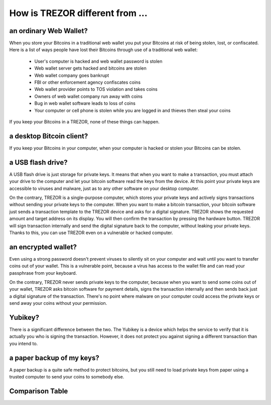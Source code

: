 How is TREZOR different from ...
================================


an ordinary Web Wallet?
-----------------------

When you store your Bitcoins in a traditional web wallet you put your Bitcoins at risk of being stolen, lost, or confiscated.  Here is a list of ways people have lost their Bitcoins through use of a traditional web wallet:

 - User's computer is hacked and web wallet password is stolen

 - Web wallet server gets hacked and bitcoins are stolen

 - Web wallet company goes bankrupt

 - FBI or other enforcement agency confiscates coins

 - Web wallet provider points to TOS violation and takes coins

 - Owners of web wallet company run away with coins

 - Bug in web wallet software leads to loss of coins

 - Your computer or cell phone is stolen while you are logged in and thieves then steal your coins

If you keep your Bitcoins in a TREZOR, none of these things can happen.

a desktop Bitcoin client?
-------------------------

If you keep your Bitcoins in your computer, when your computer is hacked or stolen your Bitcoins can be stolen.

a USB flash drive?
------------------

A USB flash drive is just storage for private keys. It means that when you want to make a transaction, you must attach your drive to the computer and let your bitcoin software read the keys from the device. At this point your private keys are accessible to viruses and malware, just as to any other software on your desktop computer.

On the contrary, TREZOR is a single-purpose computer, which stores your private keys and actively signs transactions without sending your private keys to the computer. When you want to make a bitcoin transaction, your bitcoin software just sends a transaction template to the TREZOR device and asks for a digital signature. TREZOR shows the requested amount and target address on its display. You will then confirm the transaction by pressing the hardware button. TREZOR will sign transaction internally and send the digital signature back to the computer, without leaking your private keys. Thanks to this, you can use TREZOR even on a vulnerable or hacked computer.

an encrypted wallet?
--------------------

Even using a strong password doesn't prevent viruses to silently sit on your computer and wait until you want to transfer coins out of your wallet. This is a vulnerable point, because a virus has access to the wallet file and can read your passphrase from your keyboard.

On the contrary, TREZOR never sends private keys to the computer, because when you want to send some coins out of your wallet, TREZOR asks bitcoin software for payment details, signs the transaction internally and then sends back just a digital signature of the transaction. There's no point where malware on your computer could access the private keys or send away your coins without your permission.

Yubikey?
--------
There is a significant difference between the two. The Yubikey is a device which helps the service to verify that it is actually you who is signing the transaction. However, it does not protect you against signing a different transaction than you intend to.

a paper backup of my keys?
--------------------------

A paper backup is a quite safe method to protect bitcoins, but you still need to load private keys from paper using a trusted computer to send your coins to somebody else.

Comparison Table
----------------

.. image:: images/compared_to.png
   :target: _images/compared_to.png
